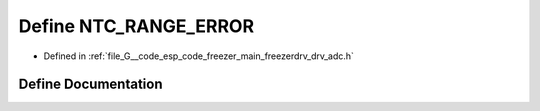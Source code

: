 .. _exhale_define_drv__adc_8h_1aff1507ab99d23e96fc76fa15fce883ab:

Define NTC_RANGE_ERROR
======================

- Defined in :ref:`file_G__code_esp_code_freezer_main_freezerdrv_drv_adc.h`


Define Documentation
--------------------


.. doxygendefine:: NTC_RANGE_ERROR
